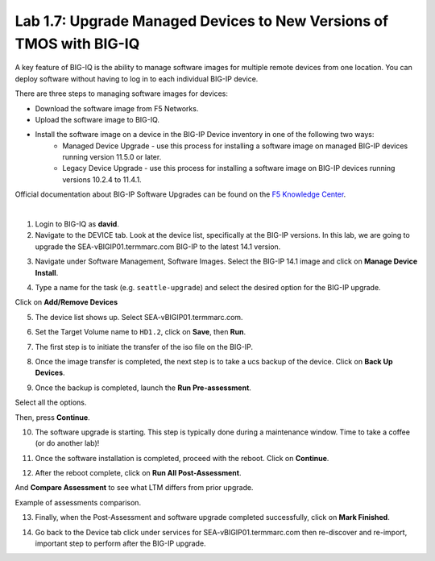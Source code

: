 Lab 1.7: Upgrade Managed Devices to New Versions of TMOS with BIG-IQ
--------------------------------------------------------------------
A key feature of BIG-IQ is the ability to manage software images for multiple remote devices from one location.
You can deploy software without having to log in to each individual BIG-IP device.

There are three steps to managing software images for devices:

- Download the software image from F5 Networks.
- Upload the software image to BIG-IQ.
- Install the software image on a device in the BIG-IP Device inventory in one of the following two ways:
    - Managed Device Upgrade - use this process for installing a software image on managed BIG-IP devices running version 11.5.0 or later.
    - Legacy Device Upgrade - use this process for installing a software image on BIG-IP devices running versions 10.2.4 to 11.4.1.

Official documentation about BIG-IP Software Upgrades can be found on the `F5 Knowledge Center`_.

.. _F5 Knowledge Center: https://techdocs.f5.com/en-us/bigiq-7-1-0/managing-big-ip-devices-from-big-iq/big-ip-software-upgrades.html

.. raw:: html

    <iframe width="560" height="315" src="https://www.youtube.com/embed/fR2O864JQwY" frameborder="0" allow="accelerometer; autoplay; encrypted-media; gyroscope; picture-in-picture" allowfullscreen></iframe>

|

1. Login to BIG-IQ as **david**.

2. Navigate to the DEVICE tab. Look at the device list, specifically at the BIG-IP versions. In this lab, we are going to upgrade the SEA-vBIGIP01.termmarc.com BIG-IP to the latest 14.1 version.

.. image:: ./media/lab-7-0.png
  :scale: 40%
  :align: center

3. Navigate under Software Management, Software Images. Select the BIG-IP 14.1 image and click on **Manage Device Install**.

.. image:: ./media/lab-7-1.png
  :scale: 40%
  :align: center

4. Type a name for the task (e.g. ``seattle-upgrade``) and select the desired option for the BIG-IP upgrade.

Click on **Add/Remove Devices**

.. image:: ./media/lab-7-2.png
  :scale: 40%
  :align: center

5. The device list shows up. Select SEA-vBIGIP01.termmarc.com.

.. image:: ./media/lab-7-3.png
  :scale: 40%
  :align: center

6. Set the Target Volume name to ``HD1.2``, click on **Save**, then **Run**.

.. image:: ./media/lab-7-4.png
  :scale: 40%
  :align: center

7. The first step is to initiate the transfer of the iso file on the BIG-IP.

.. image:: ./media/lab-7-5.png
  :scale: 40%
  :align: center

8. Once the image transfer is completed, the next step is to take a ucs backup of the device. Click on **Back Up Devices**.

.. image:: ./media/lab-7-6.png
  :scale: 40%
  :align: center

9. Once the backup is completed, launch the **Run Pre-assessment**.

.. image:: ./media/lab-7-7.png
  :scale: 40%
  :align: center

Select all the options. 

.. image:: ./media/lab-7-8.png
  :scale: 40%
  :align: center

Then, press **Continue**.

.. image:: ./media/lab-7-9.png
  :scale: 40%
  :align: center

10. The software upgrade is starting. This step is typically done during a maintenance window. Time to take a coffee (or do another lab)!

.. image:: ./media/lab-7-10.png
  :scale: 40%
  :align: center

11. Once the software installation is completed, proceed with the reboot. Click on **Continue**.

.. image:: ./media/lab-7-11.png
  :scale: 40%
  :align: center

12. After the reboot complete, click on **Run All Post-Assessment**.

.. image:: ./media/lab-7-12.png
  :scale: 40%
  :align: center

And **Compare Assessment** to see what LTM differs from prior upgrade.

.. image:: ./media/lab-7-13.png
  :scale: 40%
  :align: center

Example of assessments comparison.

.. image:: ./media/lab-7-14.png
  :scale: 40%
  :align: center

13. Finally, when the Post-Assessment and software upgrade completed successfully, click on **Mark Finished**.

.. image:: ./media/lab-7-15.png
  :scale: 40%
  :align: center

14. Go back to the Device tab click under services for SEA-vBIGIP01.termmarc.com then re-discover and re-import, important step to perform after the BIG-IP upgrade.

.. image:: ./media/lab-7-17.png
  :scale: 40%
  :align: center

.. image:: ./media/lab-7-18.png
  :scale: 40%
  :align: center